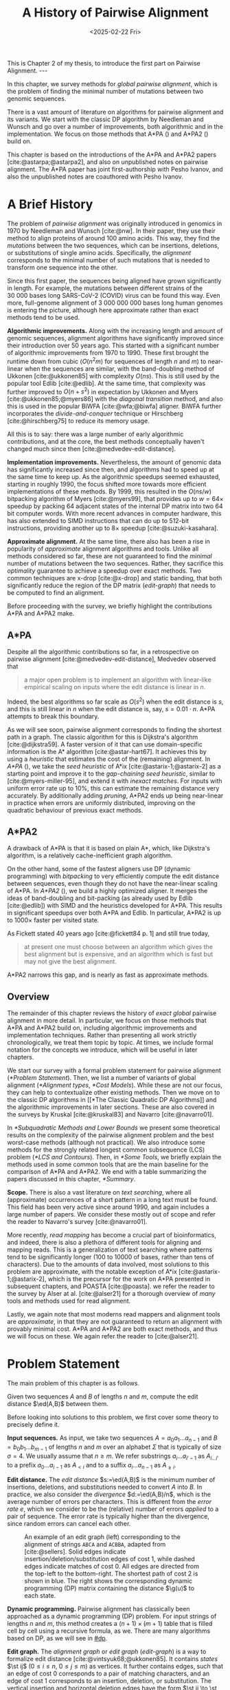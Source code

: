 #+title: A History of Pairwise Alignment
#+filetags: @thesis @survey pairwise-alignment highlight wip
#+HUGO_LEVEL_OFFSET: 1
#+OPTIONS: ^:{} num:2 H:4
#+hugo_front_matter_key_replace: author>authors
#+toc: headlines 3
#+hugo_paired_shortcodes: %notice
#+date: <2025-02-22 Fri>

#+begin_export html
This is Chapter 2 of my thesis, to introduce the first part on Pairwise Alignment.

---
#+end_export

#+attr_shortcode: summary
#+begin_notice
In this chapter, we survey methods for /global pairwise alignment/, which is
the problem of finding the minimal number of mutations between two genomic sequences.

There is a vast amount of literature on algorithms for pairwise alignment and
its variants. We start with the classic DP
algorithm by Needleman and Wunsch and go over a number of improvements, both
algorithmic and in the implementation.
We focus on those methods that A*PA (\cref{ch:astarpa}) and A*PA2
(\cref{ch:astarpa2}) build on.
#+end_notice

#+attr_shortcode: attribution
#+begin_notice
This chapter is based on the introductions of the A*PA and A*PA2 papers
[cite:@astarpa;@astarpa2], and also on unpublished notes on pairwise alignment.
The A*PA paper has joint first-authorship with Pesho Ivanov, and also the
unpublished notes are coauthored with Pesho Ivanov.
#+end_notice

$$
\newcommand{\g}{g^*}
\newcommand{\h}{h^*}
\newcommand{\f}{f^*}
\newcommand{\cgap}{c_{\mathrm{gap}}}
\newcommand{\xor}{\ \mathrm{xor}\ }
\renewcommand{\and}{\ \mathrm{and}\ }
\renewcommand{\st}[2]{\langle #1, #2\rangle}
\newcommand{\matches}{\mathcal M}
\newcommand{\ed}{\operatorname{ed}}
\renewcommand{\d}{\operatorname{d}}
\newcommand{\lcp}{\operatorname{LCP}}
$$

* A Brief History
The problem of /pairwise alignment/ was originally introduced in genomics in 1970 by
Needleman and Wunsch [cite:@nw].
In their paper, they use their method to align proteins of around 100 amino acids.
This way, they find the /mutations/ between the two sequences, which can be
insertions, deletions, or substitutions of single amino acids.
Specifically, the /alignment/ corresponds to the minimal number of such
mutations that is needed to transform one sequence into the other.

Since this first paper, the sequences being aligned have grown significantly in length.
For example, the mutations between different strains of the $30\ 000$ bases long
SARS-CoV-2 (COVID) virus can be found this way. Even more, full-genome alignment
of $3\ 000\ 000\ 000$ bases long human genomes is entering the picture, although
here approximate rather than exact methods tend to be used.

*Algorithmic improvements.* Along with the increasing length and amount of genomic sequences, alignment
algorithms have significantly improved since their introduction over 50 years
ago.
This started with a significant number of algorithmic improvements from 1970
to 1990.
These first brought the runtime down from cubic ($O(n^2m)$ for sequences of
length $n$ and $m$) to near-linear when the sequences are similar, with
the band-doubling method of Ukkonen [cite:@ukkonen85] with complexity $O(ns)$.
This is still used by the popular tool Edlib [cite:@edlib].
At the same time, that complexity was further improved to $O(n+s^2)$ in
expectation by Ukkonen and Myers [cite:@ukkonen85;@myers86] with the /diagonal
transition/ method, and also this is used in the popular BiWFA [cite:@wfa;@biwfa] aligner.
BiWFA further incorporates the /divide-and-conquer/ technique or Hirschberg
[cite:@hirschberg75] to reduce its memory usage.

All this is to say: there was a large number of early algorithmic contributions,
and at the core, the best methods conceptually haven't changed much since then [cite:@medvedev-edit-distance].

*Implementation improvements.* Nevertheless, the amount of genomic data has significantly increased since then, and
algorithms had to speed up at the same time to keep up.
As the algorithmic speedups seemed exhausted, starting in roughly 1990, the
focus shifted more towards more efficient implementations of these methods.
By 1999, this resulted in the $O(ns/w)$ bitpacking algorithm of Myers [cite:@myers99],
that provides up to $w=64\times$ speedup by packing 64 adjacent states of the
internal DP matrix into two 64 bit computer words. With more recent advances
in computer hardware, this has also extended to SIMD instructions that can do up
to 512-bit instructions, providing another up to $8\times$ speedup [cite:@suzuki-kasahara].

*Approximate alignment.*
At the same time, there also has been a rise in popularity of /approximate/
alignment algorithms and tools. Unlike all methods considered so far, these are
not guaranteed to find the /minimal/ number of mutations between the two
sequences. Rather, they sacrifice this /optimality/ guarantee to achieve a
speedup over exact methods.
Two common techniques are x-drop [cite:@x-drop] and static banding,
that both significantly reduce the region of the DP
matrix ([[edit-graph]]) that needs to be computed to find an alignment.

Before proceeding with the survey, we briefly highlight the contributions A*PA
and A*PA2 make.

** A*PA
Despite all the algorithmic contributions so far, in a
retrospective on pairwise alignment [cite:@medvedev-edit-distance], Medvedev observed that
#+begin_quote
a major open problem is to implement an algorithm with linear-like empirical
scaling on inputs where the edit distance is linear in $n$.
#+end_quote
Indeed, the best algorithms so far scale as $O(s^2)$ when the edit distance is
$s$, and this is still linear in $n$ when the edit distance is, say, $s=0.01 \cdot n$.
A*PA attempts to break this boundary.


As we will see soon, pairwise alignment corresponds to finding the shortest path
in a graph. The classic algorithm for this is Dijkstra's algorithm
[cite:@dijkstra59]. A faster version of it that can use domain-specific
information is the A* algorithm [cite:@astar-hart67]. It achieves this by using
a /heuristic/ that estimates the cost of the (remaining) alignment.
In /A*PA/ (\cref{ch:astarpa}), we take the /seed heuristic/ of A*ix [cite:@astarix-1;@astarix-2] as a
starting point and improve it to the /gap-chaining seed heuristic/, similar to
[cite:@myers-miller-95], and extend it with /inexact matches/. For inputs
with uniform error rate up to $10\%$, this can estimate the remaining distance
very accurately. By additionally adding /pruning/, A*PA2 ends up being near-linear
in practice when errors are uniformly distributed, improving on the quadratic
behaviour of previous exact methods.

** A*PA2
A drawback of A*PA is that it is based on plain A*, which, like Dijkstra's
algorithm, is a relatively cache-inefficient graph algorithm.

On the other hand, some of the fastest aligners use DP (dynamic programming) with /bitpacking/ to
very efficiently compute the edit distance between sequences, even though they
do not have the near-linear scaling of A*PA.
In /A*PA2/ (\cref{ch:astarpa2}), we
build a highly optimized aligner.
It merges the ideas of band-doubling and bit-packing (as already used by Edlib
[cite:@edlib]) with SIMD and the heuristics developed for A*PA.
This results in significant speedups over both A*PA and Edlib.
In particular, A*PA2 is up to $1000\times$ faster per visited state.

As Fickett stated 40 years ago [cite:@fickett84 p. 1] and still true today,
#+begin_quote
at present one must choose between an algorithm which gives the best alignment
but is expensive, and an algorithm which is fast but may not give the best
alignment.
#+end_quote
A*PA2 narrows this gap, and is nearly as fast as approximate methods.


** Overview
The remainder of this chapter reviews the history of /exact/ /global/ pairwise
alignment in more detail.
In particular, we focus on those methods that A*PA and A*PA2 build on, including
algorithmic improvements and implementation techniques.
Rather than presenting all work strictly chronologically, we treat them topic by topic.
At times, we include formal notation for the concepts we introduce, which will
be useful in later chapters.

We start our survey with a formal problem statement for pairwise alignment
([[*Problem Statement]]). Then, we list a number of variants of global alignment
([[*Alignment types]], [[*Cost Models]]).
While these are not our focus, they can help to contextualize other existing methods.
Then we move on to the classic DP algorithms in [[*The Classic Quadratic DP
Algorithms]] and the algorithmic improvements in later sections.
These are also covered in the surveys by Kruskal [cite:@kruskal83] and Navarro [cite:@navarro01].

In [[*Subquadratic Methods and Lower Bounds]] we present some theoretical results on
the complexity of the pairwise alignment problem and the best worst-case
methods (although not practical).
We also introduce some methods for the strongly related longest common
subsequence (LCS) problem ([[*LCS and Contours]]).
Then, in [[*Some Tools]], we briefly explain the methods used in some common tools that are the
main baseline for the comparison of A*PA and A*PA2.
We end with a table summarizing the papers discussed in this chapter, [[*Summary]].

*Scope.*
There is also a vast literature on /text searching/, where all (approximate) occurrences of a
short pattern in a long text must be found. This field has been very active since
around 1990, and again includes a large number of papers.
We consider these mostly out of scope and refer the reader to Navarro's survey [cite:@navarro01].

More recently, /read mapping/ has become a crucial part of bioinformatics, and
indeed, there is also a plethora of different tools for aligning and mapping
reads. This is a generalization of text searching where patterns tend to be
significantly longer (100 to 10000 of bases, rather than tens of characters).
Due to the amounts of data involved, most solutions to this problem are approximate, with
the notable exception of A*ix [cite:@astarix-1;@astarix-2], which is the precursor for the work on A*PA
presented in subsequent chapters, and POASTA [cite:@poasta].
we refer the reader to the survey by Alser at al. [cite:@alser21] for a thorough
overview of /many/ tools and methods used for read alignment.

Lastly, we again note that most moderns read mappers and alignment tools are
/approximate/, in that they are not guaranteed to return an alignment with
provably minimal cost. A*PA and A*PA2 are both exact methods, and thus we will
focus on these. We again refer the reader to [cite:@alser21].

* Problem Statement
The main problem of this chapter is as follows.
#+begin_problem Global pairwise alignment
Given two sequences $A$ and $B$ of lengths $n$ and $m$, compute the edit
distance $\ed(A,B)$ between them.
#+end_problem

Before looking into solutions to this problem, we first cover some theory to precisely define it.

*Input sequences.*
As input, we take two sequences $A=a_0a_1\dots a_{n-1}$ and $B=b_0b_1\dots
b_{m-1}$ of lengths $n$ and $m$ over an alphabet $\Sigma$ that is typically of
size $\sigma=4$. We usually assume that $n\geq m$.
We refer substrings
$a_i\dots a_{i'-1}$ as $A_{i\dots i'}$ to a prefix $a_0\dots a_{i-1}$ as
$A_{<i}$ and to a suffix $a_i\dots a_{n-1}$ as $A_{\geq i}$.

*Edit distance.*
The /edit distance/ $s:=\ed(A,B)$ is the minimum number of
insertions, deletions, and substitutions needed to convert $A$ into $B$.
In practice, we also consider the /divergence/ $d:=\ed(A,B)/n$, which is the
average number of errors per characters. This is
different from the /error rate/ $e$, which we consider to be the (relative)
number of errors /applied/ to a pair of sequence. The error rate is typically
higher than the divergence, since random errors can cancel each other.

#+name: edit-graph
#+caption: An example of an edit graph (left) corresponding to the alignment of strings =ABCA= and =ACBBA=, adapted from [cite:@sellers]. Solid edges indicate insertion/deletion/substitution edges of cost $1$, while dashed edges indicate matches of cost $0$. All edges are directed from the top-left to the bottom-right. The shortest path of cost $2$ is shown in blue. The right shows the corresponding dynamic programming (DP) matrix containing the distance $\g(u)$ to each state.
#+attr_html: :class inset
[[file:astarpa2/edit-graph2.drawio.svg]]

*Dynamic programming.*
Pairwise alignment has classically been approached as a dynamic programming (DP)
problem. For input strings of lengths \(n\) and \(m\), this method creates a \((n+1)\times
(m+1)\) table that is filled cell by cell using a recursive formula, as we.
There are many algorithms based on DP, as we will see in [[#dp]].


*Edit graph.*
The /alignment graph/ or /edit graph/ ([[edit-graph]]) is a way to formalize edit distance
[cite:@vintsyuk68;@ukkonen85].
It contains /states/ $\st ij$ ($0\leq
i\leq n$, $0\leq j\leq m$) as vertices.
It further contains edges, such that an edge of cost $0$ corresponds to a pair
of matching characters, and an edge of cost $1$ corresponds to an insertion,
deletion, or substitution.
The vertical insertion and
horizontal deletion edges have the form $\st ij \to \st i{j+1}$ and $\st ij \to \st {i+1}j$ of cost $1$.
Diagonal edges are $\st ij\to \st{i+1}{j+1}$ and have cost $0$ when $A_i = B_i$ and
substitution cost $1$ otherwise.  A shortest path from $v_s:=\st 00$ to $v_t :=
\st nm$ in the edit graph corresponds to an alignment of $A$ and $B$.
The /distance/ $d(u,v)$ from $u$ to $v$ is the length of the shortest (minimal
cost) path from $u$ to $v$, and we use /edit distance/, /distance/, /length/, and /cost/ interchangeably.
Further we write
$\g(u) := d(v_s, u)$ for the distance from the start to $u$,
$\h(u) := d(u, v_t)$
for the distance from $u$ to the end, and $\f(u) := \g(u) + \h(u)$ for the minimal cost
of a path through $u$.

In figures, we draw sequence $A$ at the top and sequence $B$ on the left. Index
$i$ will always be used for $A$ and indicates a column, while index $j$ is used
for $B$ and indicates a row.

*Shortest path algorithms.*
Using this graph, the problem of pairwise alignment reduces to finding a
shortest path in a graph. There are many shortest path algorithms for graphs,
and indeed, many of them are used for pairwise alignment.
Since the graph is /acyclic/,
the simplest method is to greedily process the states in any topologically
sorted order such as row-wise, column-wise, or anti-diagonal by anti-diagonal.
We then start by setting $d(\st 00)=0$, and
find the distance to any other state as the minimum distance to an incoming
neighbour plus the cost of the final edge. As we will see soon, this is often
implemented using /dynamic programming/ (DP).

Dijkstra's
shortest path algorithm,
which visits states in order of increasing distance, can also be applied here [cite:@dijkstra59]. This
does require that all edges have non-negative weights.
An extension of Dijkstra's algorithm is A* [cite:@astar-hart67], which visits
states in order of increasing ``anticipated total distance''.

* Alignment types

#+caption: Overview of different alignment types. (CC0 by Pesho Ivanov; [[https://github.com/RagnarGrootKoerkamp/research/blob/master/posts/pairwise-alignment/drawings/alignment-types.drawio.svg][source]])
# #+caption: TODO: re-scale image
#+name: alignment-types
#+attr_html: :class inset
[[file:pairwise-alignment-history/drawings/alignment-types.drawio.svg]]

# TODO: Also put Pesho's 2nd figure?

There are a few variants of pairwise alignments and edit distance. While the
focus of this chapter is (unit cost) edit distance, it is helpful to first have
an overview of the different variants since most papers each assume a slightly
different context.


In /global/ pairwise alignment, the two sequences must be fully matched against
each other. In practice though, there are a number of
different settings, see [[alignment-types]].

- *Global:* Align both sequences fully, end-to-end.
- *Semi-global:* Align a full sequence to a substring of a reference.
- *Global-extension:* Align one sequence to a prefix of the other.
- *Overlap:* Align two partially overlapping reads against each other.
- *Ends-free:* /Ends-free/ alignment allows one of the sequences on
  each end to have a (bounded) number of unmatched characters, and generalized
  the methods above [cite:@spouge91].
- *Extension:* Align a prefix of the two sequences. Similar to
    local, but anchored at the start.
- *Local:* Align a substring of $A$ to a substring of $B$. Like ends-free, but
  now we may skip the and start of both sequences.


Of these, semi-global is very commonly used when /mapping/ reads onto a larger
reference. A slightly difference is that we consider semi-global alignment to be
a one-off alignment between two sequences, whereas for /mapping/, we usually
align many small reads onto a single long reference.


* Cost Models

#+caption: Overview of different cost models. (CC0; [[https://github.com/RagnarGrootKoerkamp/research/blob/master/posts/pairwise-alignment/drawings/cost-models.drawio.svg][source]])
#+name: cost-models
#+attr_html: :class large
[[file:pairwise-alignment-history/drawings/cost-models.drawio.svg]]

There are different models to specify the cost of each edit operation
([[cost-models]]) [cite:@spouge91]. In particular, in a biological setting the probability of various
types of mutations may not be equal, and thus, the associated costs should be different.
We list some of them here, from simple to more complicated.

- *Hamming distance:* The /hamming distance/ [cite:@hamming50] between two
  sequences is the number
  of substitutions required to transform one into the other, where insertions or
  deletions are not allowed. This is simple to compute in linear time.
- *LCS:* The /longest common subsequence/ maximizes the number of matches, or
  equivalently, minimizes the number of /indels/ (insertions or deletions) while
  not allowing substitutions. Insertions and deletions both have a cost of $1$.
- *Unit cost edit distance / Levenshtein distance:*
  The classic edit distance counts the minimum number of idels and/or
  substitutions needed, where each has a cost of $1$.
- *Edit distance:*
  In general, the edit distance allows for arbitrary indel and substitution costs.
  Matches/mismatches between characters $a_i$ and $b_j$ have cost $\delta(a_i, b_j)$.
  Inserting/deleting a character has cost $\delta(\varepsilon, b_j)>0$ and $\delta(a_i, \varepsilon)>0$ respectively.
  Usually the cost of a match is $0$ or negative ($\delta(a,a) \leq 0$) and the
  cost of a mismatch is positive ($\delta(a,b)>0$ for $a\neq b$).

  In this chapter, when we use edit distance, we usually mean the unit-cost version.
- *Affine cost:*
  It turns out that insertions and deletions in DNA sequences are somewhat rare,
  but that once there is an indel, it is relatively common for it to be longer
  than a single character. This is modelled using /affine/ costs [cite:@smith81;@gotoh], where there is
  a cost $o$ to /open/ a gap, and a cost $e$ to /extend/ a gap, so that the cost
  of a gap of length $k$ is $w_k = o+k\cdot e$.

  It is also possible to have different parameters $(o_{\mathrm{ins}},
  e_{\mathrm{ins}})$ and $(o_{\mathrm{del}}, e_{\mathrm{del}})$ for insertions
  and deletions.

- *Dual affine:*
  It turns out that affine costs are not sufficient to capture all biological
  processes: the gap-cost can give a too large penalty to very long indels of
  length $100$ to $1000$. To fix this, a /second/ gap-cost can be introduced
  with separate parameters $(o_2, e_2)$, with for example an offset of $o=1000$
  and an extend cost of $e=0.5$.
  The cost of a gap of length $k$ is now given by $w_k = \min(o_1 + k\cdot e_1, o_2 + k\cdot e_2)$.

  More general, a piecewise linear cost can be considered as well [cite:@gotoh90].
- *Concave:* Even more general, we can give gaps of length $k$ a cost $w_k$, where $w_k$ is a
  concave function of $k$, where longer gaps become relatively
  less expensive. Affine costs are an example of a concave gap cost.
- *Arbitrary:* Even more general, we can merge the concave gap-costs with
  arbitrary substitution costs $\delta(a,b)$ for (mis)matches.

In practice, most methods use a match cost $\delta(a,a) = 0$, fixed mismatch
cost $\delta(a,b) = X>0$ for $a\neq b$, and fixed indel cost
$\delta(a,\varepsilon) = \delta(\varepsilon,b) = I$.

** Minimizing Cost versus Maximizing Score

So far, the cost models we considered are just that: /cost/ models. They focus
on minimizing the cost of the edits between two sequences, and usually assume
that all costs are $\geq 0$, so that in particular matching two characters has a
cost of $0$.

In some settings, /scores/ are considered instead, which are simple the negative
of the cost. In this setting, matching characters usually give a positive score,
so that this is explicitly rewarded. This is for example the case when finding
the longest common subsequence, where each pair of matching characters gives a
score of $1$, and everything else has a score of $0$.

Both approaches have their benefits. When using non-negative costs, all edges in the
alignment graph have non-negative weights. This significantly simplifies the
shortest path problem, since this is, for example, a requirement for Dijkstra's algorithm.
Scores, on the other hand, work better for overlap, extension, and local
alignment: in these cases, the empty alignment is usually a solution, and thus,
we must give some bonus to the matching of characters to compensate for the
inevitable mismatches that will also occur.
Unfortunately, this more general setting usually means that algorithms have to
explore a larger part of the alignment graph.
The ratio between the match bonus
(score $>0$) and mismatch penalty (score $<0$) influences the trade-off between
how many additional characters must be matched for each additional mismatch.

*Cost-vs-score duality.*
For the problem of longest common subsequence there is a duality
between scores and costs. When $p$ is the
length of the LCS, and $s$ is the cost of aligning the two sequences via
the LCS cost model where indels cost $1$ and mismatches are not allowed, we have
\begin{align}
    2\cdot p + s = n+m.
\end{align}
Thus, maximizing the number of matched characters is equivalent to minimizing
the number of insertions and deletions.

A similar duality holds for global alignment: there is a direct correspondence between
maximizing score and minimizing cost [cite:@smith81;@wfalm]:
given a scoring model with fixed affine costs $\delta(a, a) = M$, $\delta(a,b) = X$,
and $w_k = O + E \cdot k$, there is a cost-model (with $\delta(a,a)=0$) that
yields the same optimal alignment.

* The Classic Quadratic DP Algorithms
:PROPERTIES:
:CUSTOM_ID: dp
:END:
We are now ready to look into the first algorithms.
We start with DP algorithms, that process the graph one column at a time. Note
that we present all algorithms as similar as possible: they go from the top-left
to the bottom-right, and always minimize the cost. We write $D(i,j)=\g(\st ij)$ for the
cost to state $\st ij$.
Smith et al. [cite:@smith81] provide a nice overview of the similarities and
differences between the early approaches.

Note that for the sake of exposition, we start with the paper of Needleman and
Wunsch [cite:@nw], even though Vintsyuk [cite:@vintsyuk68] already discovered a very similar method
a few years before, although in a different domain.

#+name: fig:nw
#+caption: The cubic algorithm as shown by Needleman and Wunsch [cite:@nw]. Note that as shown, it works from the bottom right to the top left, and maximizes the LCS score instead of minimizing cost. Consider the outlined 1-cell. It has a score of 1 because the characters in its row and column match. The final score of the cell is this 1, plus the maximum of the remaining outlined cells in the row below and column right of it.
#+attr_html: :class inset
[[file:pairwise-alignment-history/screenshots/nw-cubic.png]]

*Needleman-Wunsch' cubic algorithm.*
The problem of pairwise alignment of biological sequences was first formalized
by Needleman and Wunsch [cite:@nw]. They provide a /cubic/ recurrence
that assumes a (mis)match between $a_{i-1}$ and $b_{j-1}$ of cost
$\delta(a_{i-1},b_{j-1})$ and an arbitrary gap cost $w_k$.
The recursion uses that before matching $a_{i-1}$ and $b_{j-1}$,
either $a_{i-2}$ and $b_{j-2}$ are matched to each other, or one of them is
matched to some other character:
\begin{align*}
    D(0,0) &= D(i,0) = D(0,j) := 0\\
    D(i,j) &:= \delta(a_{i{-}1}, b_{j{-}1})&& \text{cost of match}\\
&\phantom{:=} + \min\big( \min_{0\leq i' < i} D(i', j{-}1) + w_{i{-}i'{-}1},&&\text{cost of matching $a_{i'-1}$ against $b_{j-2}$ next}\\
&\phantom{:=+\min\big(} \min_{0\leq j'<j} D(i{-}1, j')+w_{j{-}j'{-}1}\big).&&\text{cost of matching $a_{i-2}$ against $b_{j'-1}$ next}
\end{align*}
The value of $D(n,m)$ is the final cost of the alignment.

The total runtime is $O(nm \cdot (n+m)) = O(n^2m)$ since each of the $n\cdot m$ cells requires $O(n+m)$ work.

*A quadratic DP.*
The cubic DP was improved into a quadratic DP by Sellers [cite:@sellers] and
Wagner and Fisher [cite:@wagner74].
The improvement comes from dropping the arbitrary gap cost $w_k$, so that
instead of trying all $O(n+m)$ indels in each position, only one insertion and
one deletion is tries:
\begin{align*}
D(0,0) &:= 0\\
    D(i, 0) &:= D(i-1,0)+ \delta(a_i, \varepsilon) \\
    D(0, j) &:= D(0,j-0)+ \delta(\varepsilon, b_j) \\
    D(i, j) &:= \min\big(D(i{-}1,j{-}1) + \delta(a_i, b_j), &&\text{(mis)match}\\
            &\phantom{:=\min\big(}\, D(i{-}1,j) + \delta(a_i, \varepsilon), && \text{deletion}\\
            &\phantom{:=\min\big(}\, D(i,j{-}1) + \delta(\varepsilon, b_j)\big). && \text{insertion}.
\end{align*}

This algorithm takes $O(nm)$ time since it now does constant work per DP cell.

This quadratic DP is now called the Needleman-Wunsch (NW) algorithm.
Gotoh [cite:@gotoh] refers to it as Needleman-Wunsch-Sellers' algorithm, to
highlight the speedup that Sellers contributed [cite:@sellers].
Apparently Gotoh was not aware of the identical formulation of Wagner and Fischer [cite:@wagner74].

Vintsyuk published a quadratic algorithm published already before
Needleman and Wunsch [cite:@vintsyuk68], but in the context of speech
recognition.
Instead of a cost of matching characters, there is some cost $\delta(i,j)$ associated
to matching two states, and it does not allow deletions:
\begin{align*}
    D(i, j) &:= \min\big(D(i{-}1,j{-}1), D(i{-}1, j)\big) + \delta(i,j).
\end{align*}

Sankoff also gives a quadratic recursion [cite:@sankoff], similar to the one by
Sellers [cite:@sellers], but specifically for LCS. This leads to the recursion
\begin{align*}
    S(i, j) &:= \max\big(S(i{-}1,j{-}1) + \delta(a_i, b_j),\, D(i{-}1, j), D(i, j{-}1)\big).
\end{align*}


# The wiki pages on [[https://en.wikipedia.org/wiki/Wagner%E2%80%93Fischer_algorithm][Wagner-Fisher]] and [[https://en.wikipedia.org/wiki/Needleman%E2%80%93Wunsch_algorithm#Historical_notes_and_algorithm_development][Needleman-Wunsch]] have some more historical context.

*Local alignment.*
Smith and Waterman [cite:@sw] introduce a DP for /local/ alignment.
The structure of their algorithm is similar to the cubic DP of
Needleman and Wunsch and allows for arbitrary gap costs $w_k$.
While introduced as a maximization of score, here we present it as minimizing
cost (with $\delta(a,a)<0$) for consistency. The new addition is a $\min(0, \dots)$ term, that can
/reset/ the alignment whenever the cost goes above $0$.
The best local alignment ends in the smallest value of $D(i,j)$ in the table.
\begin{align*}
    D(0, 0) &= D(i, 0) = D(0, j) := 0 \\
    D(i,j)  &= \min\big(0, &&\text{start a new local alignment}\\
    &\phantom{=\min\big(} D(i-1, j-1) + \delta(a_{i{-}1}, b_{j{-}1}), &&\text{(mis)match}\\
    &\phantom{=\min\big(} \min_{0\leq i' < i} D(i', j) - w_{i{-}i'}, &&\text{deletion}\\
    &\phantom{=\min\big(} \min_{0\leq j'<j} D(i, j')-w_{j{-}j'}\big).&&\text{insertion}
\end{align*}
This algorithm uses arbitrary gap costs $w_k$, as first mentioned
by Needleman and Wunsch [cite:@nw] and formally introduced by Waterman [cite:@waterman].
Because of this, it runs in $O(n^2m)$.

The quadratic algorithm for local alignment is now usually referred to as the
Smith-Waterman-Gotoh (SWG) algorithm, since the ideas introduced by Gotoh [cite:@gotoh] can
be used to reduce the runtime from cubic by assuming affine costs,
just like to how Sellers [cite:@sellers] sped up the Needleman-Wunsch algorithm [cite:@nw] for global alignment
costs by assuming linear gap costs.
Note though that Gotoh only mentions this speedup in passing, and
that Smith and Waterman [cite:@sw] could have directly based their idea on the quadratic
algorithm of Sellers [cite:@sellers] instead.

*Affine costs.*
To my knowledge, the first mention of affine costs of the form $o+k\cdot e$ is
by Smith, Waterman, and Fitch [cite:@smith81].
Gotoh [cite:@gotoh] generalized the quadratic recursion to these affine costs,
to circumvent the cubic runtime needed for the arbitrary
gap costs $w_k$ of Waterman [cite:@waterman].
This is done by introducing two additional matrices
$P(i,j)$ and $Q(i,j)$ that contain the minimal cost to get to $(i,j)$ where the
last step is required to be an insertion or deletion respectively:
\begin{align*}
    D(i, 0) &= P(i, 0) = I(i, 0) := 0 \\
    D(0, j) &= P(0, j) = I(0, j) := 0 \\
    P(i, j) &:= \min\big(D(i-1, j) + o+e, &&\text{new gap}\\
    &\phantom{:= \min\big(}\ P(i-1, j) + e\big)&&\text{extend gap}\\
    Q(i, j) &:= \min\big(D(i, j-1) + o+e, &&\text{new gap}\\
    &\phantom{:= \min\big(}\ Q(i, j-1) + e\big)&&\text{extend gap}\\
    D(i, j) &:= \min\big(D(i-1, j-1) + \delta(a_{i-1}, b_{j-1}),\, P(i, j),\, Q(i, j)\big).
\end{align*}
This algorithm run in $O(nm)$ time.

Gotoh also mentions that this method can be modified to solve the local
alignment of Smith and Waterman [cite:@sw] in quadratic time.
Later, Gotoh further extended the method to support double affine costs and more
general piecewise linear gap costs [cite:@gotoh90].

*Traceback.*
To compute the final alignment, we can follow the /trace/ of the DP matrix:
starting at the end $\st nm$, we can repeatedly determine which of the preceding DP-states
was optimal as predecessor and store these states. This takes linear time, but
requires quadratic memory since all states could be on the optimal path. Gotoh
notes [cite:@gotoh] that if only the final score is required,
only the last two columns of the DP matrix $D$ (and $P$ and $Q$) are needed at
any time, so that linear memory suffices.

* Linear Memory using Divide and Conquer
#+name: myers88
#+caption: Divide-and-conquer as shown by Myers and Miller [cite:@myers88].
#+caption: Unlike the main text, in this figure, the recursion is on the middle row, rather than the middle column.
#+attr_html: :class inset small
[[file:pairwise-alignment-history/screenshots/myers88.png]]

Hirschberg [cite:@hirschberg75] introduces a divide-and-conquer algorithm to
compute the LCS of two sequences in linear space.
Instead of computing the full alignment from
$\st 00$ to $\st nm$, we first fix a column halfway, $i^\star = \lfloor
n/2\rfloor$.
This splits the problem
into two halves: we compute the /forward/ DP matrix $D(i, j)$ for all $i\leq
i^\star$, and introduce a /backward/ DP $D'(i, j)$ that is computed for all
$i\geq i^\star$. Here, $D'(i,j)$ is the minimal cost for aligning suffixes
of length $n-i$ and $m-j$ of $A$ and $B$. It is shown that
there must exist a $j^\star$ such that $D(i^\star, j^\star) + D'(i^\star,
j^\star) = D(n, m)$, and we can find this $j^\star$ as the $j$ that minimizes
$D(i^\star, j) + D'(i^\star, j)$.

At this point, we know that the point $(i^\star, j^\star)$ is part of an optimal alignment.
The two resulting subproblems of aligning $A[0, i^\star]$ to $B[0, j^\star]$ and
$A[i^\star, n]$ to $B[j^\star, m]$ can now be solved recursively using the same
technique, where again we find the midpoint of the alignment. This recursive
process is shown in figure [[myers88]].
The recursion stops as soon as the alignment problem becomes trivial, or, in
practice, small enough to solve with the usual quadratic-memory approach.

*Space complexity.*
The benefit of this method is that it only uses linear memory: each forward or
reverse DP is only needed to compute the scores in the final column, and thus
can be done in linear memory. After the midpoint $\st {i^\star}{j^\star}$ is
found, the results of the left and right subproblem can be discarded before
recursing further. Additionally, the space for the solution itself is linear.

*Time complexity.*
We analyse the time complexity following [cite:@myers88].
The first step takes $2\cdot O((n/2)m) = O(nm)$ time.
We are then left with two subproblems of size $i^\star \cdot j^\star$ and
$(n-i^\star)(m-j^\star)$. Since $i^\star = n/2$, their total size is $n/2 \cdot
j^\star + n/2 \cdot (m-j^\star) = nm/2$. Thus, the total time in the first layer
of the recursion is $nm/2$. Extending this, we see that the total number of states
halves with each level of the recursion. Thus, the total time is bounded by
\begin{equation*}
mn + \frac 12 \cdot mn + \frac 14 \cdot mn + \frac 18\cdot mn + \dots \leq 2\cdot mn = O(mn).
\end{equation*}
Indeed, in practice this algorithm indeed takes around twice as long to find an
alignment as the non-recursive algorithm takes to find just the score.

*Applications.*
Hirschberg introduced this algorithm for computing the longest common
subsequence [cite:@hirschberg75].
It was then applied multiple times to reduce the space complexity of other
variants as well:
Myers first applied it to the $O(ns)$ LCS algorithm [cite:@myers86],
and also improved the $O(nm)$ algorithm by Gotoh [cite:@gotoh] to
linear memory [cite:@myers88].
Similarly, BiWFA [cite:@biwfa] improves the space complexity of WFA from
$O(n+s^2)$ to
$O(s)$ working memory, where $s$ is the cost of the alignment.

* Dijkstra's Algorithm and A*
:PROPERTIES:
:CUSTOM_ID: graphs
:END:

*Dijkstra's algorithm.*
Both Ukkonen [cite:@ukkonen85] and Myers [cite:@myers86]
remarked that this can be solved using Dijkstra's algorithm [cite:@dijkstra59],
which visits states by increasing distance.
Ukkonen gave a bound of $O(nm \log (nm))$, whereas Myers' analysis uses the fact
that there are only $O(ns)$ at distance $\leq s$ (see [[#computational-volumes]]), and thus concludes that the
algorithms runs in $O(ns)$.

However, Myers [cite:@myers86 p. 2] observes that
#+begin_quote
the resulting algorithm involves a relatively complex discrete priority queue
and this queue may contain as many as $O(ns)$ entries even in the case where just
the length of the [...] shortest edit script is being computed.
#+end_quote
And indeed, I am not aware of any tool that practically implemented Dijkstra's algorithm to
compute the edit distance.

*A** *and the gap cost heuristic*.
Hadlock realized [cite:@hadlock88detour] that Dijkstra's algorithm can be improved
upon by using A* [cite:@astar-hart67;@astar-hart67-correction;@pearl1984heuristics], a more /informed/ algorithm that uses a
/heuristic/ function $h$ that gives a lower bound on the remaining edit distance
between two suffixes. He proposes two heuristics, one based on character
frequencies, and also the widely
used /gap cost heuristic/
[cite:@ukkonen85;@hadlock88detour;@spouge89;@spouge91;@myers-miller-95].
This uses the difference in length between two sequences as a lower bound on
their edit distance:
$$
\cgap(\st ij, \st{i'}{j'}) = |(i-i') - (j-j')|.
$$
We specifically highlight the papers by Wu et al. [cite:@wu90-O-np] and Papamichail and Papamichail
[cite:@papamichail2009], where the authors' method exactly matches the A* algorithm
with the gap-heuristic, in combination with diagonal transition (Section [[#diagonal-transition]]).

*Seed heuristic.*
Much more recently, A*ix [cite:@astarix-1;@astarix-2] introduced the much stronger /seed heuristic/
for the problem of sequence-to-graph alignment. This heuristic
splits the sequence $A$ into disjoint k-mers, and uses that at least one edit is
needed for each remaining k-mer that is not present in sequence $B$.

In A*PA [cite:@astarpa] (\cref{ch:astarpa}) we will improve this into the
/gap-chaining seed heuristic/ and add /pruning/, which results in near-linear
alignment when the divergence is sufficient low.

*Notation.*
To prepare for the theory on A*PA, we now introduce some formal terminology and
notation for Dijkstra's algorithm and A*.
Dijkstra's algorithm finds a shortest path from $v_s=\st 00$
to $v_t=\st nm$ by /expanding/ (generating all successors) vertices in order of
increasing distance $\g(u)$ from the start.
This next vertex to be expanded is chosen from a set of /open/ vertices.
The A* algorithm, instead, directs the
search towards a target by expanding vertices in order of increasing ${f(u) :=
g(u) + h(u)}$, where $h(u)$ is a heuristic function that estimates the distance
$\h(u)$ to the end and $g(u)\geq \g(u)$ is the shortest length of a path from $v_s$ to $u$
found so far. We say that $u$ is /fixed/ when the distance to $u$ has been
found, i.e., $g(u) = \g(u)$. A heuristic is /admissible/ if it is a lower bound on the
remaining distance ($h(u) \leq \h(u)$), which guarantees that A* has found a
shortest path as soon as it expands $v_t$. A heuristic $h_1$ /dominates/ (is
/more accurate/ than) another heuristic $h_2$ when $h_1(u) \ge h_2(u)$ for
all vertices $u$. A dominant heuristic will usually (but not
always [cite:@astar-misconceptions]) expand less vertices. Note that Dijkstra's
algorithm is equivalent to A* using a heuristic that is always $0$, and that
both algorithms require non-negative edge costs.

We end our discussion of graph algorithms with the following observation,
as Spouge states [cite:@spouge91 p. 3],
#+begin_quote
algorithms exploiting the lattice structure of an alignment graph are usually faster,
#+end_quote
and further [cite:@spouge89 p. 4]:
#+begin_quote
This suggests a radical approach to A* search complexities: dispense with the
lists [of open states] if there is a natural order for vertex expansion.
#+end_quote
In A*PA2 [cite:@astarpa2] (\cref{ch:astarpa2}),
we follow this advice and replace the plain A* search in A*PA with a much
more efficient approach based on /computational volumes/ that merges DP and A*.

* Computational Volumes and Band Doubling
:PROPERTIES:
:CUSTOM_ID: computational-volumes
:END:
All methods we have seen so far use time $\Theta(nm)$ or worse, even when the
two input sequences are very similar, or even equal.
To our knowledge, Wilbur and Lipman [cite:@wilbur-lipman-83;@wilbur-lipman-84] are the first to
speed this up, by only considering states near diagonals with many
/k-mer matches/. However, this method is not /exact/, i.e., it could return a
suboptimal alignment. Nevertheless, they raise the question whether the
alignments found by their method are closer to biological truth than the true
minimal cost alignments found by exact algorithms.

*Reordering the matrix computation.*
The main reason the methods so far are quadratic is that they compute the entire
$n\times m$ matrix. But, especially when the two sequences are similar, the
optimal alignment is likely to be close to the main diagonal.
Thus, Fickett [cite:@fickett84] proposes to compute the entries of the DP matrix
in a new order: Instead of column by column, we can first compute all entries at
distance up to $t$, and if this does not yet result in a path to the end ($\st
nm$), we can incrementally extend to computed area to a
larger area with distance up to $t'>t$, and so on, until we try a $t\geq s$.
In fact, when $t$ is increased by $1$ at a time this is similar to Dijkstra's algorithm.

Vertices at distance $\leq t$ can never be more than $t$ diagonals away
from the main diagonal, and hence, computing them can be done in $O(nt)$ time.
This can be much faster than $O(nm)$ when $s$ and $t$ are both small, and works
especially well when $t$ is not too much larger than $s$.
For example, $t$ can be set as a known upper bound for the
data being aligned, or as the length of some known suboptimal alignment.

# #+name: intro
# #+name: intro
# #+caption: Alignment of two sequences of length $3000$ bp with 20% divergence using different algorithms. Coloured pixels correspond to visited states in the edit graph or dynamic programming matrix, and the blue to red gradient indicates the order of computation.
# # #+caption: TODO: Review figs and caption
# #+attr_html: :class equal-width
# | [[file:astarpa2/imgs/intro/2_dijkstra.png]] | [[file:astarpa2/imgs/intro/3_diagonal-transition.png]] | [[file:astarpa2/imgs/intro/0_gap-gap.png]] | [[file:astarpa2/imgs/intro/0_bitpacking.png]] | [[file:astarpa2/imgs/intro/6_astarpa2_simple.png]] | [[file:astarpa2/imgs/intro/7_astarpa2_full.png]] | file:astarpa2/imgs/intro/5_astarpa-prune.png |
# |                                         | + DT                                               | + band doubling                        | + gap heuristic and bitpacking            | + blocks                                       | + GCSH                                       | A*                                           |
# | Dijkstra                                | WFA                                                | Ukkonen                                | Edlib                                     | A*PA2-simple                                   | A*PA2-full                                   | A*PA                                         |


# #+begin_export latex
# \begin{figure*}[t]
# \captionsetup[subfloat]{justification=RaggedLeft,singlelinecheck=false}
# \centering
# \subfloat[Dijkstra]{\includegraphics[width=.24\linewidth]{imgs/intro/2_dijkstra.png}\label{introa}}
# \hspace{-24em} \hfill
# \subfloat[\wfa]{\includegraphics[width=.24\linewidth]{imgs/intro/3_diagonal-transition.png}\label{introb}}
# \hspace{-24em} \hfill
# \subfloat[Ukkonen]{\includegraphics[width=.24\linewidth]{imgs/intro/0_gap-gap.png}\label{introc}}
# \hspace{-24em} \hfill
# \subfloat[\edlib]{\includegraphics[width=.24\linewidth]{imgs/intro/0_bitpacking.png}\label{introd}}
# \hspace{-24em} \hfill
# \subfloat[\textbf{\astarpatwo\\-simple}]{\includegraphics[width=.24\linewidth]{imgs/intro/6_astarpa2_simple.png}\label{introe}}
# \hspace{-24em} \hfill
# \subfloat[\textbf{\astarpatwo\\-full}]{\includegraphics[width=.24\linewidth]{imgs/intro/7_astarpa2_full.png}\label{introf}}
# \hspace{-24em} \hfill
# \subfloat[\astarpa]{\includegraphics[width=.24\linewidth]{imgs/intro/5_astarpa-prune.png}\label{introg}}
# \vspace{-0.5em}%
# \caption{\label{intro}Alignment of two sequences of length $3000\bp$ with $20\%$
#   divergence using different methods. Coloured pixels correspond to visited
#   states in the edit graph or dynamic programming matrix, and the blue to red
#   gradient indicates the order of computation. The black path indicates an optimal alignment.
#   \protect\subref{introa}~Dijkstra is the classical shortest path algorithm.
#   \protect\subref{introb}~WFA uses the diagonal transition algorithm.
#   \protect\subref{introc}~Ukkonen's method uses band doubling.
#   \protect\subref{introd}~Edlib adds the gap heuristic and bitpacking.
#   \protect\subref{introe}~\astarpatwo-simple additionally computes blocks of
#   $256$ columns at a time,
#   \protect\subref{introf}~\astarpatwo-full applies the heuristics of \astarpa, and
#   \protect\subref{introg}~\astarpa with the gap-chaining seed heuristic.
#   % \cref{comparison} in \cref{app-comparison} shows the same methods on a more complicated alignment.
# }
# \end{figure*}
# #+end_export

*Gap heuristic.*
In parallel, Ukkonen introduced a very similar idea [cite:@ukkonen85], /statically/ bounding the
computation to only those states that can be contained in a path of length at most $t$
from the start to the end of the graph. In particular, it uses the gap
heuristic: the minimal cost of an alignment
containing $\st ij$ is
$$
f(\st ij) := \cgap(\st 00, \st ij) + \cgap(\st ij, \st nm) = |i-j| + |(n-i) - (m-j)|,
$$
and Ukkonen's algorithm only considers those states for which $f(\st ij) \leq t$.
Thus, instead that the /actual/
distance to a state is at most $t$ ($\g(\st ij) \leq t$), it requires that
the best possible cost of a path containing $\st ij$ is sufficiently low.

*Band doubling.*
Ukkonen also introduces /band doubling/ [cite:@ukkonen85].
The method of Fickett computes all states with distance up to some threshold $t$.
The idea of band doubling is that
if it turns out that $t=t_0<s$,
then it can be doubled to $t_1 = 2t_0$, until a $t_k=2^k\geq s$ is found.
As we already saw, testing $t$ takes $O(nt)$ time.
Now suppose we test $t_0=1$,
$t_1=2$, $\dots$, $t_{k-1}=2^{k-1}<s$, up to $t_k=2^k \geq s$. Then the total
cost of this is
$$
t_0n + t_1n + \dots + t_k n = 1\cdot n + 2\cdot n + \dots + 2^k \cdot n <
2^{k+1}\cdot n = 4\cdot 2^{k-1}\cdot n < 4sn.
$$
Thus, band doubling finds an optimal alignment in $O(ns)$ time.
Note that computed values are not reused between iterations, so that each state
is computed twice on average.

Two tools implementing this band doubling are Edlib and KSW2.

*Computational volumes.*
Spouge unifies the methods of Fickett and Ukkonen in /computational volumes/
[cite:@spouge89;@spouge91], which are subgraphs of the full edit graph that are guaranteed
to contain /all/ shortest paths.
thus, to find an alignment, it is sufficient to only consider the states in such
a computational volume.
Given a bound $t\geq s$, some examples of
computational volumes are:
1. $\{u\}$, the entire $(n+1)\times (m+1)$ graph [cite:@nw].
2. $\{u: \g(u)\leq t\}$, the states at distance $\leq t$, introduced by
   Fickett [cite:@fickett84] and similar to Dijkstra's algorithm [cite:@dijkstra59].
3. $\{u: \cgap(v_s, u) + \cgap(u, v_t) \leq t\}$ the /static/ set of states possibly on a path
   of cost $\leq t$ [cite:@ukkonen85].
4. $\{u: \g(u) + \cgap(u, v_t) \leq t\}$, as used by Edlib [cite:@edlib;@spouge91;@papamichail2009].
5. $\{u: \g(u) + h(u) \leq t\}$, for any admissible heuristic $h$, which we will
   use in A*PA2 and is similar to A*.

# TODO: Check figure references.

* Diagonal Transition
:PROPERTIES:
:CUSTOM_ID: diagonal-transition
:END:

#+caption: Farthest reaching points for LCS by Myers [cite:@myers86].
#+name: farthest-reaching
#+attr_html: :class inset
[[file:pairwise-alignment-history/screenshots/furthest-reaching.png]]

Around 1985, the /diagonal transition/ algorithm was independently discovered by
Ukkonen [cite:@ukkonen83;@ukkonen85] (for edit distance) and Myers
[cite:@myers86] (for LCS). It hinges on the
observation that along diagonals of the edit graph (or DP matrix), the value of
$\g(\st ij) = D(i,j)$ never decreases [cite:@ukkonen85 Lemma 3], as can be seen in [[edit-graph]].

We already observed before that when the edit distance is $s$, only the $s$
diagonals above and below the main diagonal are needed, and on these diagonals,
we only are interested in the values up to $s$. Thus, on each diagonal, there
are at most $s$ transition from a distance $g\leq s$ to distance $g+1$.
We call the farthest state along a diagonal with a given distance a /farthest
reaching state/. Specifically, given a diagonal $-s\leq k\leq s$, we consider
the farthest $u=\st ij$ on this diagonal (i.e., with $i-j=k$) at distance $g$ ($\g(u) \leq
g$).
Then we write $F_{gk}:=i+j$ to indicate the antidiagonal of this farthest
reaching state. (Note that more commonly [cite:@ukkonen85;@wfa], just the column $i$ is used to
indicate how far along diagonal $k=i-j$ can be found, the using $i+j$ leads to
more symmetric formulas.)
In order to write the recursive formula on the $F_{gk}$, we need a helper
function: $\lcp(i, j)$ returns the length of the longest
common prefix between $A_{\geq i}$ and $B_{\geq j}$, which indicates how far we can walk along the diagonal
for free starting at $u=\st ij$. We call this /extending/ from $u$.
The recursion then starts with $F_{00} = \lcp(0,0)$ as the farthest state along
the main diagonal with cost $0$. To compute /wavefront/ $F_{g, \bullet}$ in terms of $F_{g-1, \bullet}$,
we first find the farthest state at distance $g$ on diagonal $k$ that is /adjacent/ to a state
at distance $g-1$:
$$
X_{gk} := \max(F_{g-1,k-1}+1, F_{g-1,k}+2, F_{g-1,k+1}+1).
$$
From this state, with coordinates $i(X_{gk}) = (X_{gk}+k)/2$ and $j(X_{gk})=(X_{gk}-k)/2$, we can possibly walk further along the diagonal for free to
obtain the farthest reaching point:
$$
F_{gk} = X_{gk} + \lcp(i(X_{gk}), j(X_{gk})).
$$
The edit distance between two sequences is then the smallest $g$ such that
$F_{g, n-m} \geq n+m$.

*Time complexity.*
The total number of farthest reaching states is $O(s^2)$, since there are $2s+1$
diagonal within distance $s$, and each has at most $s+1$ farthest reaching
states.
The total time spent on $\lcp$ is at most $O(ns)$, since on each of the $2s+1$
diagonals, the $\lcp$ calls cover at most $n$ characters in total.
Thus, the worst case of this method is $O(ns)$. Nevertheless, Ukkonen observes [cite:@ukkonen85]
that in practice the total time needed for $\lcp$ can be small, and Myers proves
[cite:@myers86] that the LCS-version of the algorithm does run in expected $O(n+s^2)$ when we assume that the
input is a random pair of sequences with distance $s$.

Myers also notes that the $\lcp$ can be computed in $O(1)$ by first building (in
$O(n+m)$ time) a suffix tree on the input strings and then using an auxiliary
data structure to answer lowest-common-ancestor queries, leading to a worst-case
$O(n+s^2)$ algorithm.  However, this does not perform well in practice.

We remark here that when the divergence $d=s/n$ is fixed at, say, $1\%$, $s^2$
still grows quadratically in $n$, and thus, in practice still method still
becomes slow when the inputs become too long.

*Space complexity.* A naive implementation of the method requires $O(s^2)$
memory to store all values of $F_{gk}$ (on top of the $O(n+m)$ input sequences).
If only the distance is needed, only the last front has to be stored and $O(s)$
additional memory suffices.
To reduce the $O(s^2)$ memory, Hirschberg's divide-and-conquer technique can
also be applied here [cite:@myers86]: we can run two instances of the search in
parallel, from the start and end of the alignment graph, until they meet. Then,
this meeting point must be on the optimal alignment, and we can recurse into the
two sub-problems. These now have distance $s/2$, so that overall, the cost is
$$
2\cdot (s/2)^2 + 4\cdot (s/4)^2 + \dots = s^2/2+s^2/4+\dots < s^2.
$$

*Applications.*
Wu et al. [cite:@wu90-O-np] and Papamichail and Papamichail [cite:@papamichail2009] apply diagonal transition to align
sequences of different lengths, by incorporating the gap-heuristic.
Diagonal transition has also been extended to linear and affine costs in the
/wavefront alignment/ algorithm (WFA) [cite:@wfa] in a way similar
to [cite:@gotoh], by introducing multiple layers to the graph.
Similar to Myers [cite:@myers86], BiWFA [cite:@biwfa] applies Hirscherg's
divide-and-conquer approach [cite:@hirschberg75] to obtain $O(s)$ memory usage
(on top of the $O(n+m)$ input).

* Parallelism

So far we have mostly focused on the theoretical time complexity of methods.
However, since the introduction of $O(n+s^2)$ diagonal transition around 1985,
no further significant breakthroughs in theoretical complexity have been found.
Thus, since then, the focus has shifted away from reducing the /number/ of
computed states and towards computing states /faster/ through more efficient
implementations and more modern hardware. Most of the developments in this area
were first developed for either semi-global or local alignment, but they just as
much apply to global alignment.

As Spouge notes [cite:@spouge89] in the context of computational volumes:
#+begin_quote
The order of computation (row major, column major or antidiagonal) is just a
minor detail in most algorithms.
#+end_quote
But this decision exactly at the core of most efficient implementations.

*SWAR.*
The first technique in this direction is /microparallelism/ [cite:@alpern95],
nowadays also called SWAR (SIMD within a register),
where each ($64$ bit) computer word is divided into multiple (e.g. $16$ bit) parts,
and word-size instructions modify all ($4$) parts in parallel.
This can then applied with /inter-sequence parallelism/ to search a
given query in multiple reference sequences in parallel
[cite:@alpern95;@baeza-yates-gonnet92;@wu92;@hyyro05-increased;@rognes11].

*Anti-diagonals.*
Hughey [cite:@hughey96] notes that values along /anti-diagonals/ of the DP
matrix are not dependent on each other, and thus can be computed in parallel.
Wozniak [cite:@wozniak97] applied SIMD (single
instruction, multiple data) instructions for this purpose, which are special CPU instructions
that operate on multiple (currently up to $8$, for AVX-512) computer words at a time.

# TODO: Fig; possibly from [cite:@rognes00].

*Vertical packing.*
Rognes et al. [cite:@rognes00 p. 702] also use microparallelism, but use /vertical/
instead of anti-diagonal vectors:
#+begin_quote
The advantage of this approach is the much-simplified and faster loading of the
vector of substitution scores from memory. The disadvantage is that data
dependencies within the vector must be handled.
#+end_quote
Indeed, when using vertical vectors a /sequence profile/ (see below) can be used
to quickly determine the (mis)match score of each of the character in the
vector. However, the DP cells now depend on each other, and it may be
necessarily to (slowly) iterate through the values in the vector to handle
insertions corresponding to vertical edges in the edit graph.

*Striped SIMD.*
To work around the dependencies between adjacent states in each vector, Farrar
[cite:@farrar] introduces an alternative /striped/ SIMD scheme where lanes are
interleaved with each other. Thus, the query is split into, say, $8$ segments
that are aligned in parallel (each in one lane of the SIMD vector).
In this case, there are still dependencies between adjacent segments, and these
are resolved using a separate while loop, for as long as needed.
This is used by for example BSAlign [cite:@bsalign].

*Bitpacking.*
An observation that we have not used so far is that for (unit cost) edit
distance specifically, it can be shown that the distance to adjacent states
is always in $\{-1, 0, +1\}$.
Myers [cite:@myers99] uses this fact to encode $w=64$ adjacent differences into
two $w$-bit words: one word in which bit $j$ indicates that the $j$'th difference
is $+1$, and one word in which bit $j$ indicates that the $j$'th difference is $-1$.
If we additionally know the difference along the top edge, Myers' method can
efficiently compute the output differences of the $1\times w$ rectangle in only $20$ instructions.

# TODO: figure

We call each consecutive non-overlapping chunk of $64$ rows a /lane/, so that
there are $\lceil m/64\rceil$ lanes, where the last lane may be padded.
As presented originally, for semi-global alignment (or text
searching), this method only uses $17$ instructions, but some additional
instructions are needed to carry the horizontal difference to the next lane when $m>w$.

Currently, Edlib [cite:@edlib] is the most popular tool that implements
bitpacking, alongside band doubling and divide-and-conquer, so that it has a
complexity of $O(ns/w)$.

The supplement of
BitPAl [cite:@bitpal;@bitpal-cpm] introduces an alternative scheme for edit
distance based on a different encoding of the $\{-1,0,+1\}$ values, that also ends up
using $20$ instructions. We show implementations of both Myers' and BitPAl's
method in \cref{fig:bitpacking}.

#+begin_export latex
\begin{figure}[h!]
\centering
\begin{subfigure}[t]{0.49\linewidth}
  \rustfile[fontsize=\scriptsize]{code/bitpacking-myers.rs}%
\vspace{0.4em}
\caption{Myers' bitpacking\label{myers}}
\end{subfigure}
\begin{subfigure}[t]{0.49\linewidth}
  \rustfile[fontsize=\scriptsize,linenos=false]{code/bitpacking-bitpal.rs}%
\vspace{-1.5em}
\caption{Bitpal's bitpacking\label{bitpal}}
\end{subfigure}
\vspace{-0.5em}
\caption{\mybold{Bitpacking} Rust code for SIMD version of Myers' and Bitpal's
  bitpacking algorithms that both take $20$ instructions.}\label{fig:bitpacking}%
\end{figure}
#+end_export

*Profile.*
The DP recurrence relation depends on the sequences $A$ and $B$ via
$\delta(a_i,b_j)$, which indicates $1$ when $a_i\neq b_j$. When using a
vertorized method, we would like to query this information efficiently for
multiple pairs $(i, j)$. When using vertical vectors, this can be done
efficiently using a /profile/ [cite:@rognes00].
For Myers' bitpacking, this looks as follows.
For each character $c$, the bitvector $Eq[c]$ stores for each character $b_j$ of
$B$ whether it equals $c$ as a single bit. Then, when the lane for rows $j=0$ to
$j=64$ is processed in column $i$, we can simply read the indicator word corresponding to
these lanes from the bitvector for $c=a_i$ ($Eq[a_i]$) and directly use it in the bitwise algorithm.

For SIMD and SWAR methods that use packed integer values (rather than single
bits), the same can be done, where we can simply write the values of all $\delta(a_i,
b_j)$.

*Difference recurrence relations.*
For more general cost models, such as affine costs, direct bitpacking does not work,
since differences between adjacent states can be larger than $1$.
Still, it is beneficial to consider differences between adjacent states rather
than absolute distances: these are typically smaller, so that they require fewer
bits to store and more of them can be processed in parallel
[cite:@suzuki-kasahara]. Suzuki and Kasahara introduce this technique to affine-cost
local alignment, and this has subsequently been used by KSW2 and BSAlign [cite:@bsalign].

*Blocks.*
A separate improvement is made by
Block aligner [cite:@block-aligner], an approximate aligner that can also handle
position-specific scoring matrices. Its main novelty is to divide the
computation into large blocks. This results in highly predictable code, and
benefits the execution speed, even though some more (redundant) states may be computed.

* LCS and Contours
#+caption: Contours as shown by Hirschberg [cite:@hirschberg77]
#+name: contours
#+attr_html: :class inset
[[file:pairwise-alignment-history/screenshots/contours.png]]

So far, all pairwise alignment methods we looked at are based on the alignment graph. The
longest common subsequence problem also admits different solutions. See e.g.
[cite:@lcs-survey] for a survey.

*Sparse dynamic programming.*
Instead of finding a minimal-cost path through a graph, we can search for the
longest /chain/ of matches [cite:@hirschberg75;@hirschberg77;@hunt77]. Suppose there are $r$ /matches/ in
total, where each match is a pair $(i,j)$ such that $a_i=b_j$. We can then
process these matches from left to right (by increasing $i$ and $j$), and for
each of them determine the longest chain of matches ending in them.
By extension, we determine for each state $\st ij$ the length $S(\st ij)$ of the
LCS of $A_{<i}$ and $B_{<j}$.
Such methods that only consider a subset of vertices of the graph or DP-matrix
are using /sparse dynamic programming/, and are reviewed and extended in
[cite:@sparse-dynamic-programming-1;@sparse-dynamic-programming-2].

Note that $S$ can never decrease as we move right or
down the matrix, and this allows to efficiently store the values of a column via
a list of /thresholds/ of rows where the LCS jumps from $g$ to $g+1$. Then, the
value of a cell can be found using binary search, so that the overall algorithm
runs in $O((r + n) \lg n)$.
While this is slow in general, when there are only few ($r\approx n$) matches,
as may be the case when comparing lines of code, this algorithm is much faster
than previous quadratic methods.

*Contours.* The regions of equal $S$ create a set of /contours/ ([[contours]]), where contour $\ell$ is the
boundary between the regions with $S(u)\geq \ell$ and $S(u) < \ell$.
Each contour is determined by a set of /dominant/ matches
$a_i=b_j$ for which $S(i+1,j+1)$ is larger than both $S(i, j+1)$ and $S(i+1,j)$.

*LCSk.* We also mention here the LCSk variant, where the task is to maximize the number
of length-$k$ matches between the two input strings.
This was first introduced around 1982 by Wilbur and Lipman
[cite:@wilbur-lipman-83;@wilbur-lipman-84], and rediscovered in 2014
[cite:@lcsk;@lcsk++;@lcsk-fast;@lcsk-overview]. When choosing $k$
sufficiently larger than $\log_\sigma n$, this has the benefit that the number
of $k$-mer matches between the two strings is typically much smaller than $n^2$,
so that the $O((r+n)\lg n)$ runtime becomes feasible. The drawback, however, is
that this not provide an exact solution to the original LCS problem.

*Chaining k-mers.* A solution to the LCSk problem consist of a sequence of matching
$k$-mers. Together, these form a /chain/, which is formally defined as a
sequence of vertices $u_1$, $\dots$, $u_n$ in a partially ordered set (whose
transitive close is a directed acyclic graph), such that $u_1\leq u_2\leq \dots
\leq u_n$. Then, LCSk is equivalent to finding the longest chain in the poset of
k-mer matches. In this formulation, a score (the length) is maximized. Myers and
Miller [cite:@myers-miller-95] instead consider a version where the cost of a
chain is minimized, by using the /gap cost/ over the gap between consecutive
k-mer matches in the chain.

# ** TODO Semi-global highlight
# - [cite:@landau-vishkin89]
# - [cite:@myers99]
# - [cite:@chang92]: shows that ukkonens idea (Finding approximate patterns in
#   strings, also '85) runs in $O(nk)$
#   expected time for $k$-approximate string matching, when the reference is a
#   random string.
# - [cite:@wu96]: Efficient four russians in combination with 'ukkonens zone'
#   $O(kn/\lg s)$ when $O(s)$ space is available for lookup.
# - Baeza-Yates Gonnet 92
# - Baeza-Yates Navarro 96
# - LEAP: https://www.biorxiv.org/content/10.1101/133157v3

* Some Tools
There are many aligners that implement $O(nm)$ (semi)-global
alignment using numerous of the aforementioned implementation
techniques, such as SeqAn [cite:@seqan], Parasail [cite:@parasail], SWIPE [cite:@rognes11], Opal
[cite:@opal], libssa [cite:@libssa],  SWPS3 [cite:@swps3], and SSW library [cite:@ssw-library].

Dedicated global alignment implementations implementing band-doubling are much
rarer, and we list some recent ones here. For more, we refer to the survey of Alser et al. [cite:@alser21].

*KSW2* [cite:@minimap] implements banded alignment using the difference recurrence
[cite:@suzuki-kasahara] with SIMD, and supports (double) affine costs.

*Edlib* [cite:@edlib] implements band doubling [cite:@ukkonen85] using the $\g(u) + \cgap(u, v_t)\leq t$ computational
volume, similar to A* with the gap-heuristic.
It uses Myers' bitpacking [cite:@myers99]. For traceback, it uses Hirschberg's /divide-and-conquer/
approach [cite:@hirschberg75]: once the distance is found, the alignment is started over from both
sides towards the middle column, where a state on the shortest path is
determined. This is recursively applied to the left and right halves until the
sequences are short enough that quadratic memory can be used.

*WFA* [cite:@wfa] builds on the $O(n+s^2)$ diagonal transition method
[cite:@ukkonen85;@myers86], and extends it to affine costs using a method
similar to [cite:@gotoh].

*BiWFA* [cite:@biwfa] is a later version that applies
divide-and-conquer [cite:@hirschberg75] to reduce to linear memory usage.

* Subquadratic Methods and Lower Bounds
We end this chapter with a discussion of some more theoretical methods that have
a worst case that is slightly better than quadratic.

*Lower bounds.*
Backurs and Indyk [cite:@no-subquadratic-ed] have shown that unit cost edit distance can not be solved in
time $O(n^{2-\delta})$ for any $\delta > 0$, on the condition that the /Strong
Exponential Time Hypothesis/ (SETH) is true. Soon after, it was also shown that
SETH implies that
LCS also can not be solved in time $O(n^{2-\delta})$ for any $\delta > 0$
[cite:@no-subquadratic-lcs].


#+caption: In the four Russians method, the $n\times m$ grid is divided into blocks of size $r\times r$.
#+caption: For each block, differences between DP table cells along the top row $R$ and left column $S$ are the /input/, together with the corresponding substrings of $A$ and $B$.
#+caption: The /output/ are the differences along the bottom row $R'$ and right column $S'$.
#+caption: For each possible input of a block, the corresponding /output/ is precomputed, so that the DP table can be filled by using lookups only.
#+caption: Red shaded states are not visited.
#+caption: (CC0; [[https://github.com/RagnarGrootKoerkamp/research/blob/master/posts/pairwise-alignment/drawings/four-russians.drawio.svg][source]])
#+name: fig:four-russians
#+attr_html: :class inset
[[file:pairwise-alignment-history/drawings/four-russians.drawio.svg]]

*Four Russians method.*
The so called /four Russians method/ was introduced by [cite:@four-russians].
It is a general method to speed up DP algorithms from $n^2$ to $n^2 / \log n$,
provided that entries are integers and all dependencies are 'local'.

This idea was applied to pairwise alignment by Masek [cite:@four-russians-ed],
resulting
in the first subquadratic worst-case algorithm for edit distance.
It works by partitioning
the $n\times m$ matrix in blocks of size $r\times r$, for some $r=\log_k n$, as
shown in figure [[fig:four-russians]]. Consider the differences $R_i$ and $S_i$ between
adjacent DP cells along the top row ($R_i$) and left column ($S_i$) of
the block. The core observation is that the differences $R'_i$ and $S'_i$ along
the bottom row and right column of the block only depend on $R_i$, $S_i$, and
the substrings $a_i\cdots a_{i+r}$ and $b_j\cdots b_{j+r}$. This means that for
some value of $k$ depending on the alphabet size $\sigma$, $r=\log_k n$ is small enough so that we can precompute the
values of $R'$ and $S'$ for all possibilities of $(R, S, a_i\cdots a_{i+r},
b_j\cdots b_{j+r})$ in $O(n^2/r^2)$ time. In practice, $r$ needs to be quite small.

Using these precomputed values, the DP can be sped up by doing a single $O(1)$
lookup for each of the $O(n^2/r^2)$ blocks, for a total runtime of $O(n^2/\log^2
n)$. The runtime was originally reported as $O(n^2/\log n)$, but subsequent
papers realized that the $r$ differences along each block boundary fit in a
single machine word, so that lookups are indeed $O(1)$ instead of $O(r)$.
While this is the only known subquadratic worst-case algorithm, it
does not break the $O(n^{2-\delta})$ lower bound, since $\log^2 n$ grows subpolynomial.

Masek's method requires a constant size alphabet.
A first extension to general alphabets increased the time to $O(n^2 (\log \log
n)^2 / \log^2(n))$ [cite:@four-russians-ed-general-alphabet], and this was later
improved to $O(n^2 \log \log n / \log^2(n))$ [cite:@grabowski14]. An algorithm
with similar complexity also works for LCS.

*Applications.*
Wu et al. provide an implementation of this
method for approximate string matching [cite:@wu96]. They suggest a block size of $1\times
r$, for $r=5$ or $r=6$, and provide efficient ways of transitioning from one
block to the next.

Nowadays, the bit-parallel technique of Myers [cite:@myers99] has
replaced four Russians, since it can compute up to 64 cells in a single step,
while not having to wait for (comparatively) slow lookups of the precomputed data.

* Summary
We summarize most of the papers discussed in this section in chronological order
in [[table]].
Not mentioned in the table are the review papers by
Smith et al. [cite:@smith81], Kruskal [cite:@kruskal83], Spouge
[cite:@spouge91], and Navarro [cite:@navarro01], and also Bergroth et al.'s
survey on LCS algorithms [cite:@lcs-survey].  A more recent review on
read-aligners was done by Alser et al. [cite:@alser21].

\clearpage

#+begin_export latex
\begin{landscape}
\pagestyle{empty}
#+end_export

#+caption: Chronological overview of papers related to exact global pairwise alignment. Parameters are sequence lengths $n$ and $m$ with $n\geq m$. The (edit) distance is $s$. The number of matching characters or k-mers is $r$. The length of the LCS is $p$. $w=64$ is the word size, and lastly we assume a fixed-size alphabet $\Sigma$. Time is worst-case unless noted otherwise, and space usage is to obtain the full alignment. Methods in bold are newly introduced or combined.
#+name: table
#+attr_html: :class full-width
#+attr_latex: :booktabs t :placement [t] :font \tiny :align p{3cm}p{2cm}p{2cm}p{2cm}p{5cm}p{5cm}
| Paper                                      | Cost model             | Time                                      | Space                       | Method                                                            | Remarks                                                                          |
|--------------------------------------------+------------------------+-------------------------------------------+-----------------------------+-------------------------------------------------------------------+----------------------------------------------------------------------------------|
| [cite:@vintsyuk68]                         | no deletions           | $O(nm)$                                   | $O(nm)$                     | DP                                                                | different formulation in a different domain, but conceptually similar            |
| [cite:@nw]                                 | *arbitrary*            | $O(n^2m)$                                 | $O(nm)$                     | DP                                                                | solves pairwise alignment in polynomial time                                     |
| [cite:@sankoff]                            | LCS                    | $\boldsymbol{O(nm)}$                      | $O(nm)$                     | DP                                                                | the first quadratic algorithm                                                    |
| [cite:@sellers] and [cite:@wagner74]       | edit distance          | $O(nm)$                                   | $O(nm)$                     | DP                                                                | the quadratic algorithm now known as Needleman-Wunch                             |
| [cite:@hirschberg75]                       | LCS                    | $O(nm)$                                   | $\boldsymbol{O(n)}$         | divide-and-conque                                                 | introduces linear memory backtracking                                            |
| [cite:@hunt77]                             | LCS                    | $\boldsymbol{O((r+n)\lg n)}$              | $O(r+n)$                    | thresholds                                                        | distance only                                                                    |
| [cite:@hirschberg77]                       | LCS                    | $\boldsymbol{O(p(m-p)\lg n)}$             | $\boldsymbol{O(n+(m-p)^2)}$ | contours + band                                                   | for similar sequences                                                            |
| [cite:@four-russians-ed]                   | edit distance          | $\boldsymbol{O(n\cdot \max(1, m/\lg n))}$ | $O(n^2/\lg^2 n)$            | four-russians                                                     | best known complexity; requires finite alphaet                                   |
| [cite:@smith81]                            | *affine*               | -                                         | -                           | -                                                                 | First to suggest affine, in future work.                                         |
| [cite:@gotoh]                              | *affine*               | $O(nm)$                                   | $O(nm)$                     | DP                                                                | extends [cite:@sellers] to affine                                                |
| [cite:@altschul]                           | affine                 | $O(nm)$                                   | $O(nm)$                     | DP                                                                | Fixes bug in traceback of [cite:@gotoh]                                          |
| [cite:@nakatsu82]                          | LCS                    | $\boldsymbol{O(n(m-p))}$                  | $O(n(m-p))$                 | *DP on thresholds*                                                | improves [cite:@hirschberg77], subsumed by [cite:@myers86]                       |
| [cite:@wilbur-lipman-83;@wilbur-lipman-84] | LCSk                   | -                                         | -                           | *chaining k-mer matches*                                          | Approximate                                                                      |
| [cite:@fickett84]                          | Edit distance          | $O(nt)$                                   | $O(nt)$                     | *Bound $\g(u)\leq t$                                              | Assuming $t\geq s$.                                                              |
| Dijkstra [cite:@dijkstra59]                | Edit distance          | $O(ns)$                                   | $O(ns)$                     | *Dijkstra's algorithm*                                            | Implement using $O(1)$ bucket queue                                              |
| [cite:@ukkonen85]                          | edit distance          | $\boldsymbol{O(ms)}$                      | $O(ns)$                     | band doubling                                                     | first $O(ns)$ algorithm for edit distance                                        |
| [cite:@ukkonen85]                          | edit distance          | $O(n+s^2)$ expected                       | $\boldsymbol{O(n+s^2)}$     | *diagonal transition*                                             | introduces diagonal transition method, requires fixed indel cost                 |
| [cite:@myers86]                            | LCS                    | $O(n+s^s)$ expected                       | $O(s)$ working memory       | *diagonal transition*, divide-and-conquer                         | introduces diagonal transition method for LCS, $O(n+s^2)$ expected time          |
| [cite:@myers86]                            | LCS                    | $\boldsymbol{O(n +s^2)}$                  | $O(n)$                      | suffix tree                                                       | better worst case complexity, but slower in practice                             |
| [cite:@myers88]                            | affine                 | $O(nm)$                                   | $O(m + \lg n)$              | divide-and-conquer                                                | applies [cite:@hirschberg75] to [cite:@gotoh] to get linear space                |
| [cite:@spouge89]                           | edit distance          | -                                         | -                           | *A**, *computational volumes*                                     | Review paper                                                                     |
| [cite:@gotoh90]                            | *double/more affine*   | $O(Lmn)$                                  | $O(nm+Lm)$                  | DP, *$L$ layers in the graph*                                     |                                                                                  |
| [cite:@wu90-O-np]                          | unit cost              | $O(n+(s-\vert n-m\vert)s)$ exp.           | $O(n)$                      | Diagonal transition, gap-heuristic, divide-and-conquer            |                                                                                  |
| [cite:@sparse-dynamic-programming-1]       | LCSk                   | $O(n + d \log\log \min(d, nm/d))$         |                             | *sparse-dynamic-programming*, contours                            | $d$ is number of /dominant/ matches                                              |
| [cite:@myers-miller-95]                    | LCSk, edit distance    | $O(r \log^2 r)$                           | $O(r \log r)$               | *chaining* k-mer matches with *gap-cost*                          | $r$ is number of matches                                                         |
| [cite:@myers99]                            | unit costs             | $O(nm/w)$                                 | $O(m\sigma / w)$            | DP, *bitpacking*                                                  |                                                                                  |
| [cite:@papamichail2009]                    | unit costs             | $O(n+(s-\vert n-m\vert)s)$                | $O(s)$                      | A*, gap heuristic, diagonal transition                            |                                                                                  |
| [cite:@lcsk-overview]                      | LCS$k$                 | $O(n + r \log l)$                         | $O(n + \min(r, nl))$        | thresholds                                                        | modifies [cite:@hunt77] for LCS$k$                                               |
| BitPAl [cite:@bitpal]                      | Edit distance          | $O(znm/w)$                                | $O(znm/w)$                  | Bitpacking, *difference recurrence*                               | $z$ depends on edit costs                                                        |
| [cite:@grabowski14]                        | unit cost/LCS          | $O(nm \log \log n / \log^2 n)$            | $o(n)$ overhead             | Four-russians                                                     | General alphabet                                                                 |
| Edlib [cite:@edlib]                        | unit costs             | $O(ns/w)$                                 | $O(n)$                      | Bitpacking, band-doubling, divide-and-conquer                     | extends Myers' bit-packing to global alignment                                   |
| libgaba [cite:@suzuki-kasahara]            | Affine                 | -                                         | -                           | *SIMD*, *affine difference recurrence relation*                   | Adaptive band; not exact                                                         |
| KSW2 [cite:@minimap2]                      | Affine, Double affine  | $O(nm/w)$                                 | $O(nm/w)$                   | Implements [cite:@suzuki-kasahara]                                | $w$ SIMD lanes                                                                   |
| WFA [cite:@wfa]                            | affine                 | $O(n+s^2)$ expected                       | $O(n+s^2)$                  | diagonal-transition                                               | extends diagonal transition to gap affine [cite:@gotoh]                          |
| WFALM [cite:@wfalm]                        | affine                 | $O(n+s^2)$                                | $O(n+s^{3/2})$              | diagonal-transition, square-root-decomposition                    | reduces memory usage of WFA by only storing $1/\sqrt n$ of fronts                |
| BiWFA [cite:@biwfa]                        | affine                 | $O(n+s^2)$ expected                       | $O(s)$ working memory       | diagonal-transition, divide-and-conquer                           | applies [cite:@hirschberg75] to WFA to get linear space                          |
| Block Aligner [cite:@block-aligner]        | Affine; scoring matrix |                                           |                             | SIMD, blocks, adaptive band                                       |                                                                                  |
| TALCO [cite:@talco]                        | Affine                 |                                           |                             | Adaptive band; *traceback convergence*                            | Resolves trace during alignment, saving memory                                   |
| BSAlign [cite:@bsalign]                    | Affine                 |                                           |                             | striped SIMD, difference recurrence, (adaptive) banded            | First to implement these together                                                |
| A*PA [cite:@astarpa]                       | unit costs             | $O(n)$ best case                          | $O(n)$                      | A*, *gap-chaining seed heuristic*, *pruning*, diagonal-transition | only for random strings with random errors, with $n\ll\vert \Sigma\vert  ^{1/e}$ |
| A*PA2 [cite:@astarpa2]                     | unit costs             | $O(n)$ best case                          |                             | DP, A*, blocks, (incremental) band-doubling, SIMD, bitpacking     |                                                                                  |


#+begin_export latex
\end{landscape}
#+end_export

#+print_bibliography:
